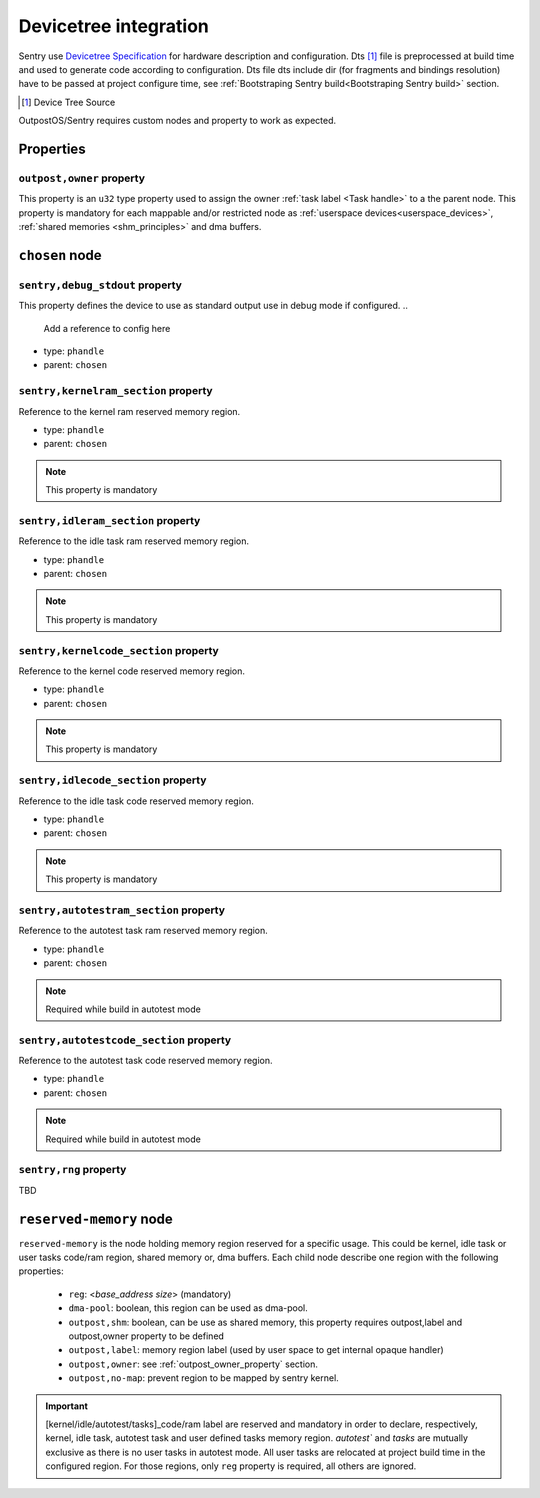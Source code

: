 Devicetree integration
------------------------

Sentry use `Devicetree Specification <ttps://www.devicetree.org/specifications/>`_ for hardware
description and configuration. Dts [#]_ file is preprocessed at build time and used to
generate code according to configuration. Dts file dts include dir (for fragments and bindings
resolution) have to be passed at project configure time, see
:ref:`Bootstraping Sentry build<Bootstraping Sentry build>` section.

.. [#] Device Tree Source


OutpostOS/Sentry requires custom nodes and property to work as expected.

Properties
^^^^^^^^^^

.. _outpost_owner_property:
``outpost,owner`` property
""""""""""""""""""""""""""

This property is an ``u32`` type property used to assign the owner :ref:`task label <Task handle>`
to a the parent node. This property is mandatory for each mappable and/or restricted node
as :ref:`userspace devices<userspace_devices>`, :ref:`shared memories <shm_principles>` and
dma buffers.

.. code-block:: dts
  :linenos:
  :emphasize-lines: 5

  /{
    ...
    some_nodelabel: name@address {
        ...
        outpost,owner = <0xbabe>;
        ...
      };
  };

``chosen`` node
^^^^^^^^^^^^^^^

``sentry,debug_stdout`` property
""""""""""""""""""""""""""""""""
This property defines the device to use as standard output use in debug mode if configured.
..
    Add a reference to config here

- type: ``phandle``
- parent: ``chosen``

.. code-block:: dts
  :linenos:
  :emphasize-lines: 3

  /{
      chosen {
          sentry,debug_stdout = <&usart1>;
      }
  };



``sentry,kernelram_section`` property
"""""""""""""""""""""""""""""""""""""

Reference to the kernel ram reserved memory region.

- type: ``phandle``
- parent: ``chosen``

.. note::
    This property is mandatory


``sentry,idleram_section`` property
"""""""""""""""""""""""""""""""""""

Reference to the idle task ram reserved memory region.

- type: ``phandle``
- parent: ``chosen``

.. note::
    This property is mandatory

``sentry,kernelcode_section`` property
""""""""""""""""""""""""""""""""""""""

Reference to the kernel code reserved memory region.

- type: ``phandle``
- parent: ``chosen``

.. note::
    This property is mandatory

``sentry,idlecode_section`` property
""""""""""""""""""""""""""""""""""""

Reference to the idle task code reserved memory region.

- type: ``phandle``
- parent: ``chosen``

.. note::
    This property is mandatory

``sentry,autotestram_section`` property
"""""""""""""""""""""""""""""""""""""""

Reference to the autotest task ram reserved memory region.

- type: ``phandle``
- parent: ``chosen``

.. note::
    Required while build in autotest mode

..
    Add ref to autotest mode

``sentry,autotestcode_section`` property
""""""""""""""""""""""""""""""""""""""""

Reference to the autotest task code reserved memory region.

- type: ``phandle``
- parent: ``chosen``

.. note::
    Required while build in autotest mode
..
    Add ref to autotest mode

``sentry,rng`` property
"""""""""""""""""""""""
TBD

..
    Not implemented yet, will be, likely, a phandle to a rng type device

``reserved-memory`` node
^^^^^^^^^^^^^^^^^^^^^^^^

``reserved-memory`` is the node holding memory region reserved for a specific usage. This
could be kernel, idle task or user tasks code/ram region, shared memory or, dma buffers.
Each child node describe one region with the following properties:

 - ``reg``: <`base_address` `size`> (mandatory)
 - ``dma-pool``: boolean, this region can be used as dma-pool.
 - ``outpost,shm``: boolean, can be use as shared memory, this property requires outpost,label and outpost,owner property to be defined
 - ``outpost,label``: memory region label (used by user space to get internal opaque handler)
 - ``outpost,owner``: see :ref:`outpost_owner_property` section.
 - ``outpost,no-map``: prevent region to be mapped by sentry kernel.

.. important::
    [kernel/idle/autotest/tasks]_code/ram label are reserved and mandatory in order to declare,
    respectively, kernel, idle task, autotest task and user defined tasks memory region.
    `autotest`` and `tasks` are mutually exclusive as there is no user tasks in autotest mode.
    All user tasks are relocated at project build time in the configured region.
    For those regions, only ``reg`` property is required, all others are ignored.



.. code-block:: dts
  :linenos:
  :emphasize-lines: 5,9,13,17,21,25

    reserved-memory {
        #address-cells = <1>;
        #size-cells = <1>;

        kernel_code: memory@8000000 {
            reg = <0x8000000 0x8000>;
            compatible = "outpost,memory-pool";
        };
        idle_code: memory@8008000 {
            reg = <0x8008000 0x300>;
            compatible = "outpost,memory-pool";
        };
        kernel_ram: memory@20000000 {
            reg = <0x20000000 0x2000>;
            compatible = "outpost,memory-pool";
        };
        idle_ram: memory@20004000 {
            reg = <0x20004000 0x200>;
            compatible = "outpost,memory-pool";
        };
        tasks_code: memory@0800a000 {
            reg = <0x0800a000 0x200000>;
            compatible = "outpost,memory-pool";
        };
        tasks_ram: memory@20008000 {
            reg = <0x20008000 0x280000>;
            compatible = "outpost,memory-pool";
        };
    };
